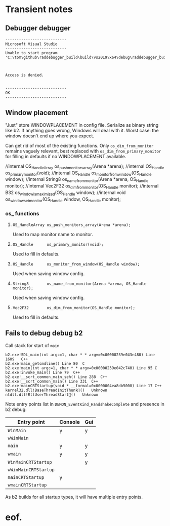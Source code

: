 #+STARTUP: overview



* Transient notes
** Debugger debugger

#+begin_example
---------------------------
Microsoft Visual Studio
---------------------------
Unable to start program 'C:\tom\github\raddebugger_build\build\vs2019\x64\debug\raddebugger_build'.

Access is denied.

---------------------------
OK   
---------------------------
#+end_example

** Window placement

"Just" store WINDOWPLACEMENT in config file. Serialize as binary
string like b2. If anything goes wrong, Windows will deal with it.
Worst case: the window doesn't end up where you expect.

Can get rid of most of the existing functions. Only
=os_dim_from_monitor= remains vaguely relevant, best replaced with
=os_dim_from_primary_monitor= for filling in defaults if no
WINDOWPLACEMENT available.

//internal OS_HandleArray os_push_monitors_array(Arena *arena);
//internal OS_Handle      os_primary_monitor(void);
//internal OS_Handle      os_monitor_from_window(OS_Handle window);
//internal String8        os_name_from_monitor(Arena *arena, OS_Handle monitor);
//internal Vec2F32        os_dim_from_monitor(OS_Handle monitor);
//internal B32            os_window_is_maximized(OS_Handle window);
//internal void           os_window_set_monitor(OS_Handle window, OS_Handle monitor);


*** os_ functions

**** =OS_HandleArray os_push_monitors_array(Arena *arena);=

Used to map monitor name to monitor.

**** =OS_Handle      os_primary_monitor(void);=

Used to fill in defaults.

**** =OS_Handle      os_monitor_from_window(OS_Handle window);=

Used when saving window config.

**** =String8        os_name_from_monitor(Arena *arena, OS_Handle monitor);=

Used when saving window config.

**** =Vec2F32        os_dim_from_monitor(OS_Handle monitor);=

Used to fill in defaults.

** Fails to debug debug b2

Call stack for start of =main=

#+begin_example
  b2.exe!SDL_main(int argc=1, char * * argv=0x00000239e043e480) Line 1609	C++
  b2.exe!main_getcmdline() Line 80	C
  b2.exe!main(int argc=1, char * * argv=0x00000239e042c740) Line 95	C
  b2.exe!invoke_main() Line 79	C++
  b2.exe!__scrt_common_main_seh() Line 288	C++
  b2.exe!__scrt_common_main() Line 331	C++
  b2.exe!mainCRTStartup(void * __formal=0x0000004ea8db5000) Line 17	C++
  kernel32.dll!BaseThreadInitThunk()	Unknown
  ntdll.dll!RtlUserThreadStart()	Unknown
#+end_example

Note entry points list in =DEMON_EventKind_HandshakeComplete= and
presence in b2 debug:

| Entry point          | Console | Gui |
|----------------------+---------+-----|
| =WinMain=            |   y     | y   |
| =wWinMain=           |         |     |
| =main=               |   y     | y   |
| =wmain=              |   y     | y   |
| =WinMainCRTStartup=  |         |  y  |
| =wWinMainCRTStartup= |         |     |
| =mainCRTStartup=     |   y     |     |
| =wmainCRTStartup=    |         |     |

As b2 builds for all startup types, it will have multiple entry
points.

* eof.
